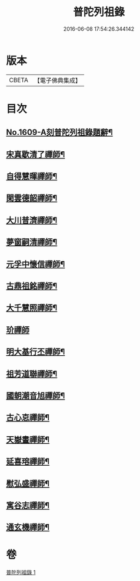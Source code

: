 #+TITLE: 普陀列祖錄 
#+DATE: 2016-06-08 17:54:26.344142

* 版本
 |     CBETA|【電子佛典集成】|

* 目次
** [[file:KR6q0037_001.txt::001-0652a1][No.1609-A刻普陀列祖錄題辭¶]]
** [[file:KR6q0037_001.txt::001-0652b4][宋真歇清了禪師¶]]
** [[file:KR6q0037_001.txt::001-0653a3][自得慧暉禪師¶]]
** [[file:KR6q0037_001.txt::001-0653b8][閑雲德韶禪師¶]]
** [[file:KR6q0037_001.txt::001-0653b12][大川普濟禪師¶]]
** [[file:KR6q0037_001.txt::001-0653b22][夢窗嗣清禪師¶]]
** [[file:KR6q0037_001.txt::001-0654a6][元孚中懷信禪師¶]]
** [[file:KR6q0037_001.txt::001-0654c18][古鼎祖銘禪師¶]]
** [[file:KR6q0037_001.txt::001-0655b17][大千慧照禪師¶]]
** [[file:KR6q0037_001.txt::001-0656a24][玠禪師]]
** [[file:KR6q0037_001.txt::001-0656b8][明大基行丕禪師¶]]
** [[file:KR6q0037_001.txt::001-0656b12][祖芳道聯禪師¶]]
** [[file:KR6q0037_001.txt::001-0656b24][國朝潮音旭禪師¶]]
** [[file:KR6q0037_001.txt::001-0657b2][古心怘禪師¶]]
** [[file:KR6q0037_001.txt::001-0657c7][天嶽晝禪師¶]]
** [[file:KR6q0037_001.txt::001-0657c16][延喜瑢禪師¶]]
** [[file:KR6q0037_001.txt::001-0658a3][慰弘盛禪師¶]]
** [[file:KR6q0037_001.txt::001-0658a14][寓谷志禪師¶]]
** [[file:KR6q0037_001.txt::001-0658b6][通玄機禪師¶]]

* 卷
[[file:KR6q0037_001.txt][普陀列祖錄 1]]


